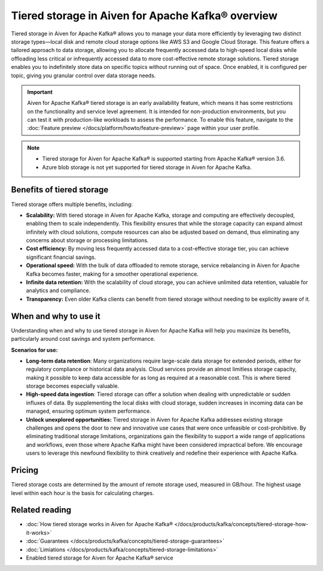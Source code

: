 Tiered storage in Aiven for Apache Kafka® overview
=====================================================

Tiered storage in Aiven for Apache Kafka® allows you to manage your data more efficiently by leveraging two distinct storage types—local disk and remote cloud storage options like AWS S3 and Google Cloud Storage. This feature offers a tailored approach to data storage, allowing you to allocate frequently accessed data to high-speed local disks while offloading less critical or infrequently accessed data to more cost-effective remote storage solutions. Tiered storage enables you to indefinitely store data on specific topics without running out of space. Once enabled, it is configured per topic, giving you granular control over data storage needs.

.. important:: 

    Aiven for Apache Kafka® tiered storage is an early availability feature, which means it has some restrictions on the functionality and service level agreement. It is intended for non-production environments, but you can test it with production-like workloads to assess the performance. To enable this feature, navigate to the :doc:`Feature preview </docs/platform/howto/feature-preview>` page within your user profile.


.. note:: 
    - Tiered storage for Aiven for Apache Kafka® is supported starting from Apache Kafka® version 3.6.
    - Azure blob storage is not yet supported for tiered storage in Aiven for Apache Kafka.


Benefits of tiered storage
----------------------------
Tiered storage offers multiple benefits, including:

* **Scalability:** With tiered storage in Aiven for Apache Kafka, storage and computing are effectively decoupled, enabling them to scale independently. This flexibility ensures that while the storage capacity can expand almost infinitely with cloud solutions, compute resources can also be adjusted based on demand, thus eliminating any concerns about storage or processing limitations.
* **Cost efficiency:**  By moving less frequently accessed data to a cost-effective storage tier, you can achieve significant financial savings.
* **Operational speed:** With the bulk of data offloaded to remote storage, service rebalancing in Aiven for Apache Kafka becomes faster, making for a smoother operational experience.
* **Infinite data retention:** With the scalability of cloud storage, you can achieve unlimited data retention, valuable for analytics and compliance.
* **Transparency:** Even older Kafka clients can benefit from tiered storage without needing to be explicitly aware of it.

When and why to use it
------------------------

Understanding when and why to use tiered storage in Aiven for Apache Kafka will help you maximize its benefits, particularly around cost savings and system performance. 

**Scenarios for use:**

* **Long-term data retention**: Many organizations require large-scale data storage for extended periods, either for regulatory compliance or historical data analysis. Cloud services provide an almost limitless storage capacity, making it possible to keep data accessible for as long as required at a reasonable cost. This is where tiered storage becomes especially valuable.
* **High-speed data ingestion**: Tiered storage can offer a solution when dealing with unpredictable or sudden influxes of data. By supplementing the local disks with cloud storage, sudden increases in incoming data can be managed, ensuring optimum system performance. 
* **Unlock unexplored opportunities:** Tiered storage in Aiven for Apache Kafka addresses existing storage challenges and opens the door to new and innovative use cases that were once unfeasible or cost-prohibitive. By eliminating traditional storage limitations, organizations gain the flexibility to support a wide range of applications and workflows, even those where Apache Kafka might have been considered impractical before. We encourage users to leverage this newfound flexibility to think creatively and redefine their experience with Apache Kafka.



Pricing
-------
Tiered storage costs are determined by the amount of remote storage used, measured in GB/hour. The highest usage level within each hour is the basis for calculating charges.


Related reading
----------------

* :doc:`How tiered storage works in Aiven for Apache Kafka® </docs/products/kafka/concepts/tiered-storage-how-it-works>`
* :doc:`Guarantees </docs/products/kafka/concepts/tiered-storage-guarantees>`
* :doc:`Limiations </docs/products/kafka/concepts/tiered-storage-limitations>`
* Enabled tiered storage for Aiven for Apache Kafka® service


